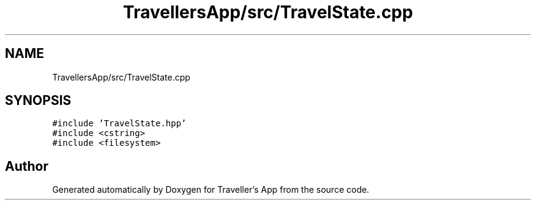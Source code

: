 .TH "TravellersApp/src/TravelState.cpp" 3 "Wed Jun 10 2020" "Version 1.0" "Traveller's App" \" -*- nroff -*-
.ad l
.nh
.SH NAME
TravellersApp/src/TravelState.cpp
.SH SYNOPSIS
.br
.PP
\fC#include 'TravelState\&.hpp'\fP
.br
\fC#include <cstring>\fP
.br
\fC#include <filesystem>\fP
.br

.SH "Author"
.PP 
Generated automatically by Doxygen for Traveller's App from the source code\&.
